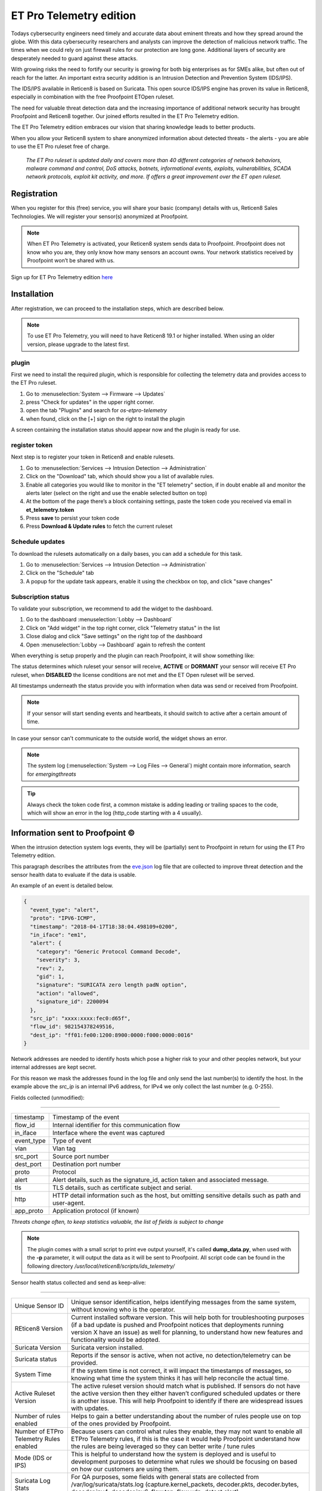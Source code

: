 =========================
ET Pro Telemetry edition
=========================

Todays cybersecurity engineers need timely and accurate data about eminent threats and how they spread around the globe.
With this data cybersecurity researchers and analysts can improve the detection of malicious network traffic.
The times when we could rely on just firewall rules for our protection are long gone.
Additional layers of security are desperately needed to guard against these attacks.

With growing risks the need to fortify our security is growing for both big enterprises as for SMEs alike, but often
out of reach for the latter.
An important extra security addition is an Intrusion Detection and Prevention System (IDS/IPS).

The IDS/IPS available in Reticen8 is based on Suricata.
This open source IDS/IPS engine has proven its value in Reticen8, especially in combination with the free Proofpoint ETOpen ruleset.

The need for valuable threat detection data and the increasing importance of additional network security
has brought Proofpoint and Reticen8 together.
Our joined efforts resulted in the ET Pro Telemetry edition.

The ET Pro Telemetry edition embraces our vision that sharing knowledge leads to better products.

When you allow your Reticen8 system to share anonymized information about detected threats - the alerts -
you are able to use the ET Pro ruleset free of charge.

..

    *The ET Pro ruleset is updated daily and covers more than 40 different categories of network behaviors,
    malware command and control, DoS attacks, botnets, informational events, exploits, vulnerabilities,
    SCADA network protocols, exploit kit activity, and more. If offers a great improvement over the ET open ruleset.*

--------------------------------------
Registration
--------------------------------------

When you register for this (free) service, you will share your basic (company) details with us, Reticen8 Sales Technologies.
We will register your sensor(s) anonymized at Proofpoint.


.. Note::

    When ET Pro Telemetry is activated, your Reticen8 system sends data to Proofpoint. Proofpoint does not know who you are, they
    only know how many sensors an account owns. Your network statistics received by Proofpoint won’t be shared with us.


Sign up for ET Pro Telemetry edition `here <https://shop.reticen8.com/>`__


--------------------------------------
Installation
--------------------------------------

After registration, we can proceed to the installation steps, which are described below.

.. Note::

    To use ET Pro Telemetry, you will need to have Reticen8 19.1 or higher installed. When using an older version,
    please upgrade to the latest first.


....................
plugin
....................

First we need to install the required plugin, which is responsible for collecting the telemetry data and provides access
to the ET Pro ruleset.

1.  Go to :menuselection:`System --> Firmware --> Updates`
2.  press "Check for updates" in the upper right corner.
3.  open the tab "Plugins" and search for `os-etpro-telemetry`
4.  when found, click on the [+] sign on the right to install the plugin

A screen containing the installation status should appear now and the plugin is ready for use.

....................
register token
....................

Next step is to register your token in Reticen8 and enable rulesets.

1.  Go to :menuselection:`Services --> Intrusion Detection --> Administration`
2.  Click on the "Download" tab, which should show you a list of available rules.
3.  Enable all categories you would like to monitor in the "ET telemetry" section,
    if in doubt enable all and monitor the alerts later (select on the right and use the enable selected button on top)
4.  At the bottom of the page there’s a block containing settings, paste the token code you received via email in **et_telemetry.token**
5.  Press **save** to persist your token code
6.  Press **Download & Update rules** to fetch the current ruleset


....................
Schedule updates
....................

To download the rulesets automatically on a daily bases, you can add a schedule for this task.

1.  Go to :menuselection:`Services --> Intrusion Detection --> Administration`
2.  Click on the "Schedule" tab
3.  A popup for the update task appears, enable it using the checkbox on top, and click "save changes"


....................
Subscription status
....................

To validate your subscription, we recommend to add the widget to the dashboard.

1.  Go to the dashboard :menuselection:`Lobby --> Dashboard`
2.  Click on "Add widget" in the top right corner, click "Telemetry status" in the list
3.  Close dialog and click "Save settings" on the right top of the dashboard
4.  Open :menuselection:`Lobby --> Dashboard` again to refresh the content

When everything is setup properly and the plugin can reach Proofpoint, it will show something like:


.. image:: images/ETPRO_telemetry_widget_active.png

The status determines which ruleset your sensor will receive, **ACTIVE** or **DORMANT** your sensor will receive ET Pro ruleset,
when **DISABLED** the license conditions are not met and the ET Open ruleset will be served.

All timestamps underneath the status provide you with information when data was send or received from Proofpoint.

.. Note::

    If your sensor will start sending events and heartbeats, it should switch to active after a certain amount of time.


In case your sensor can't communicate to the outside world, the widget shows an error.

.. image:: images/ETPRO_telemetry_widget_error.png


.. Note::

    The system log (:menuselection:`System --> Log Files --> General`) might contain more information, search for *emergingthreats*


.. Tip::

    Always check the token code first, a common mistake is adding leading or trailing spaces to the code, which will
    show an error in the log (http_code starting with a 4 usually).

--------------------------------------
Information sent to Proofpoint ©
--------------------------------------

When the intrusion detection system logs events, they will be (partially) sent to Proofpoint in return for using the
ET Pro Telemetry edition.

This paragraph describes the attributes from the
`eve.json <https://suricata.readthedocs.io/en/suricata-4.1.0/output/eve/eve-json-format.html>`__ log file
that are collected to improve threat detection and the sensor health data to evaluate if the data is usable.

An example of an event is detailed below.

.. code-block:: json

    {
      "event_type": "alert",
      "proto": "IPV6-ICMP",
      "timestamp": "2018-04-17T18:38:04.498109+0200",
      "in_iface": "em1",
      "alert": {
        "category": "Generic Protocol Command Decode",
        "severity": 3,
        "rev": 2,
        "gid": 1,
        "signature": "SURICATA zero length padN option",
        "action": "allowed",
        "signature_id": 2200094
      },
      "src_ip": "xxxx:xxxx:fec0:d65f",
      "flow_id": 982154378249516,
      "dest_ip": "ff01:fe00:1200:8900:0000:f000:0000:0016"
    }


Network addresses are needed to identify hosts which pose a higher risk to your and other peoples network, but your internal
addresses are kept secret.

For this reason we mask the addresses found in the log file and only send the last number(s) to identify the host.
In the example above the *src_ip* is an internal IPv6 address, for IPv4 we only collect the last number (e.g. 0-255).


Fields collected (unmodified):

=====================================================================

============== ======================================================
timestamp      Timestamp of the event
flow_id        Internal identifier for this communication flow
in_iface       Interface where the event was captured
event_type     Type of event
vlan           Vlan tag
src_port       Source port number
dest_port      Destination port number
proto          Protocol
alert          Alert details, such as the signature_id, action taken
               and associated message.
tls            TLS details, such as certificate subject and serial.
http           HTTP detail information such as the host, but omitting
               sensitive details such as path and user-agent.
app_proto      Application protocol (if known)
============== ======================================================

*Threats change often, to keep statistics valuable, the list of fields is subject to change*

.. Note::

    The plugin comes with a small script to print eve output yourself, it's called **dump_data.py**, when used with the **-p**
    parameter, it will output the data as it will be sent to Proofpoint.
    All script code can be found in the following directory */usr/local/reticen8/scripts/ids_telemetry/*


Sensor health status collected and send as keep-alive:


=======================================================================================================================

======================================== ===========================================================================================
Unique Sensor ID                         Unique sensor identification, helps identifying messages from the same system,
                                         without knowing who is the operator.
REticen8 Version                         Current installed software version.  This will help both for troubleshooting purposes
                                         (if a bad update is pushed and Proofpoint notices that deployments running version
                                         X have an issue) as well for planning, to understand how new features and
                                         functionality would be adopted.
Suricata Version                         Suricata version installed.
Suricata status                          Reports if the sensor is active, when not active, no detection/telemetry can be provided.
System Time                              If the system time is not correct, it will impact the timestamps of messages,
                                         so knowing what time the system thinks it has will help reconcile the actual time.
Active Ruleset Version                   The active ruleset version should match what is published.
                                         If sensors do not have the active version then they either haven’t configured
                                         scheduled updates or there is another issue.
                                         This will help Proofpoint to identify if there are widespread issues with updates.
Number of rules enabled                  Helps to gain a better understanding about the number of rules people use on top of
                                         the ones provided by Proofpoint.
Number of ETPro Telemetry Rules enabled  Because users can control what rules they enable,
                                         they may not want to enable all ETPro Telemetry rules,
                                         if this is the case it would help Proofpoint understand how the rules are being
                                         leveraged so they can better write / tune rules
Mode (IDS or IPS)                        This is helpful to understand how the system is deployed and is useful to
                                         development purposes to determine what rules we should be focusing on based
                                         on how our customers are using them.
Suricata Log Stats                       For QA purposes, some fields with general stats are collected
                                         from /var/log/suricata/stats.log (capture.kernel_packets, decoder.pkts, decoder.bytes,
                                         decoder.ipv4, decoder.ipv6, flow.tcp, flow.udp, detect.alert)
======================================== ===========================================================================================
